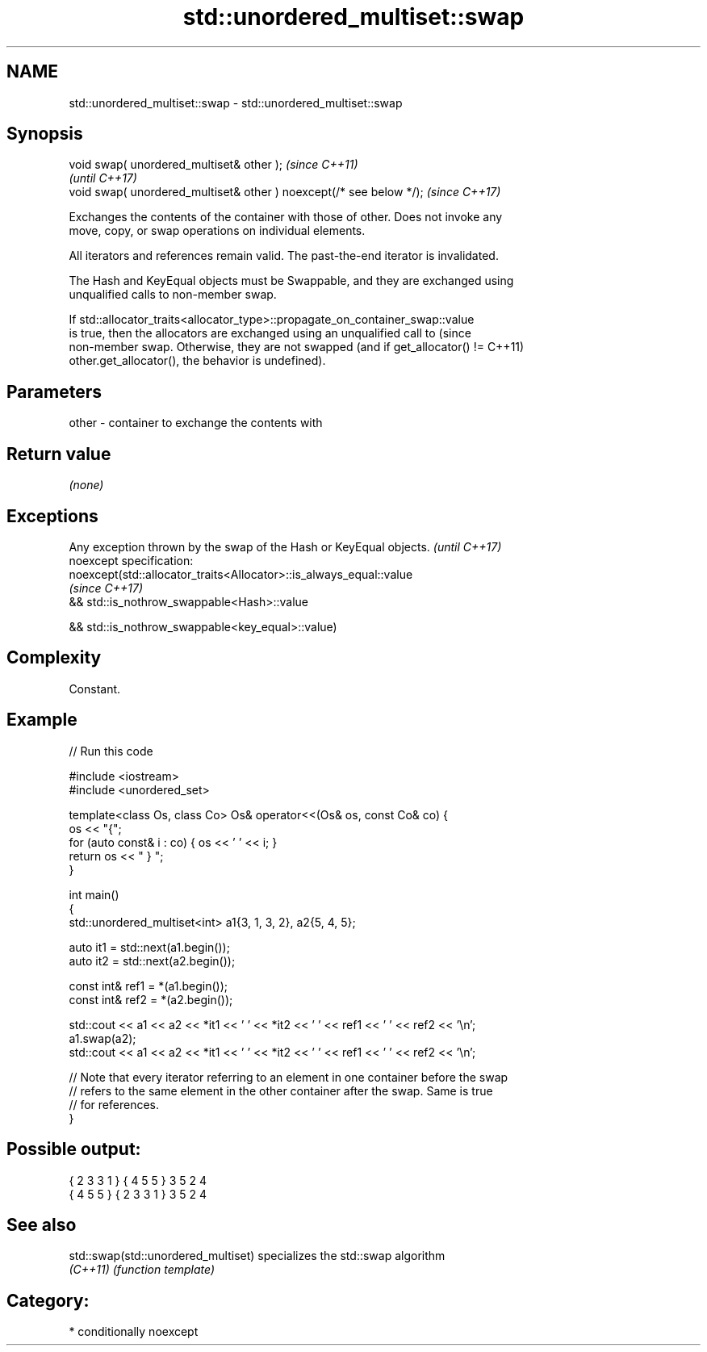 .TH std::unordered_multiset::swap 3 "2021.11.17" "http://cppreference.com" "C++ Standard Libary"
.SH NAME
std::unordered_multiset::swap \- std::unordered_multiset::swap

.SH Synopsis
   void swap( unordered_multiset& other );                            \fI(since C++11)\fP
                                                                      \fI(until C++17)\fP
   void swap( unordered_multiset& other ) noexcept(/* see below */);  \fI(since C++17)\fP

   Exchanges the contents of the container with those of other. Does not invoke any
   move, copy, or swap operations on individual elements.

   All iterators and references remain valid. The past-the-end iterator is invalidated.

   The Hash and KeyEqual objects must be Swappable, and they are exchanged using
   unqualified calls to non-member swap.

   If std::allocator_traits<allocator_type>::propagate_on_container_swap::value
   is true, then the allocators are exchanged using an unqualified call to       (since
   non-member swap. Otherwise, they are not swapped (and if get_allocator() !=   C++11)
   other.get_allocator(), the behavior is undefined).

.SH Parameters

   other - container to exchange the contents with

.SH Return value

   \fI(none)\fP

.SH Exceptions

   Any exception thrown by the swap of the Hash or KeyEqual objects. \fI(until C++17)\fP
   noexcept specification:
   noexcept(std::allocator_traits<Allocator>::is_always_equal::value
                                                                     \fI(since C++17)\fP
   && std::is_nothrow_swappable<Hash>::value

   && std::is_nothrow_swappable<key_equal>::value)

.SH Complexity

   Constant.

.SH Example


// Run this code

 #include <iostream>
 #include <unordered_set>

 template<class Os, class Co> Os& operator<<(Os& os, const Co& co) {
     os << "{";
     for (auto const& i : co) { os << ' ' << i; }
     return os << " } ";
 }

 int main()
 {
     std::unordered_multiset<int> a1{3, 1, 3, 2}, a2{5, 4, 5};

     auto it1 = std::next(a1.begin());
     auto it2 = std::next(a2.begin());

     const int& ref1 = *(a1.begin());
     const int& ref2 = *(a2.begin());

     std::cout << a1 << a2 << *it1 << ' ' << *it2 << ' ' << ref1 << ' ' << ref2 << '\\n';
     a1.swap(a2);
     std::cout << a1 << a2 << *it1 << ' ' << *it2 << ' ' << ref1 << ' ' << ref2 << '\\n';

     // Note that every iterator referring to an element in one container before the swap
     // refers to the same element in the other container after the swap. Same is true
     // for references.
 }

.SH Possible output:

 { 2 3 3 1 } { 4 5 5 } 3 5 2 4
 { 4 5 5 } { 2 3 3 1 } 3 5 2 4

.SH See also

   std::swap(std::unordered_multiset) specializes the std::swap algorithm
   \fI(C++11)\fP                            \fI(function template)\fP

.SH Category:

     * conditionally noexcept

